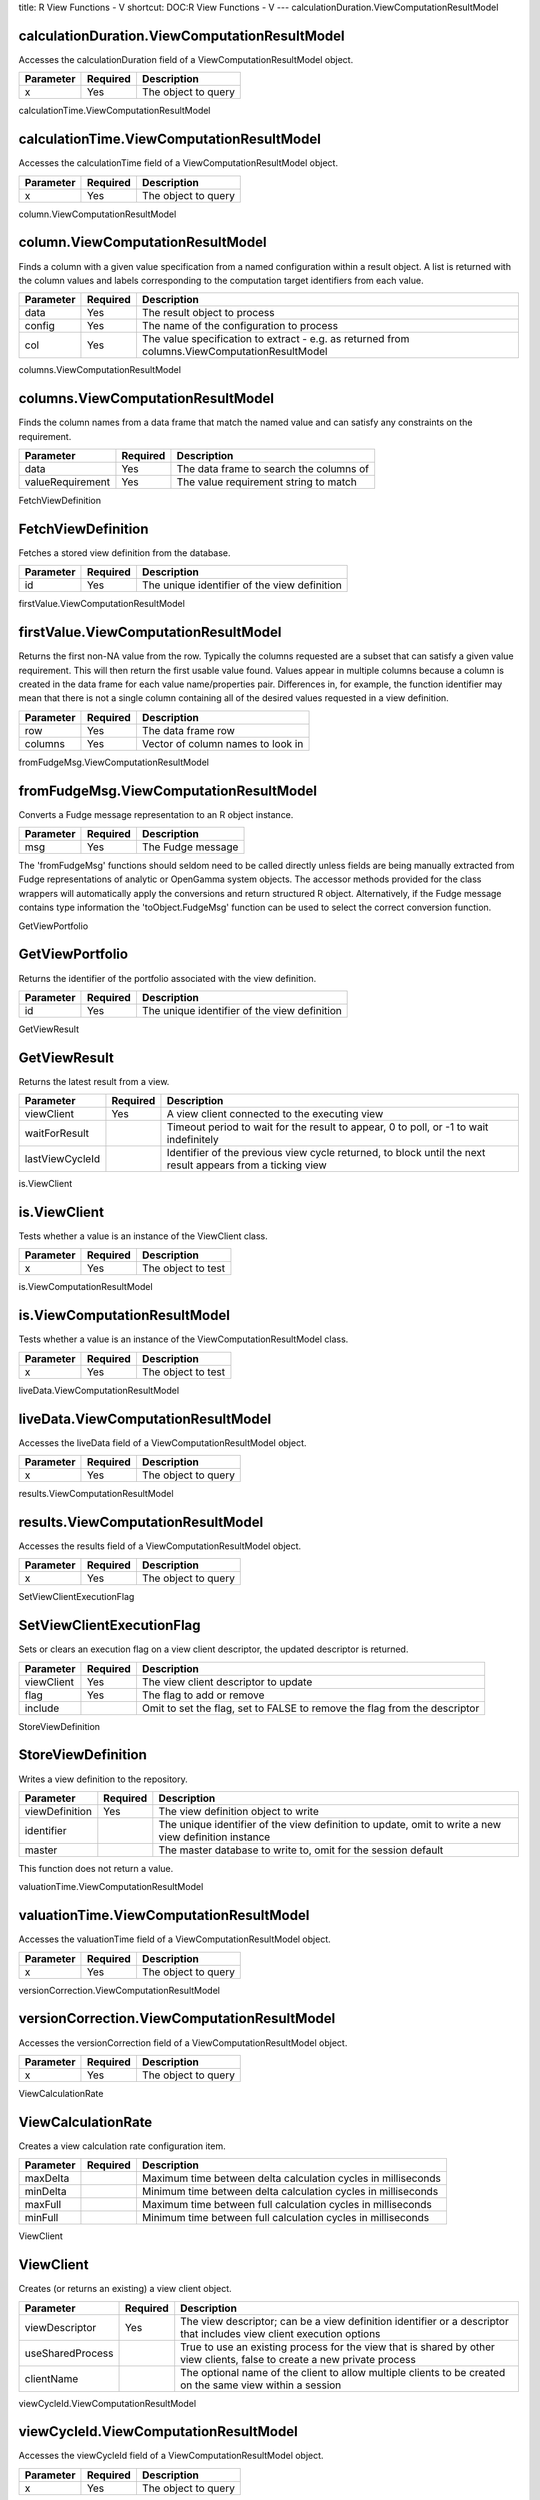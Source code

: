 title: R View Functions - V
shortcut: DOC:R View Functions - V
---
calculationDuration.ViewComputationResultModel

..............................................
calculationDuration.ViewComputationResultModel
..............................................


Accesses the calculationDuration field of a ViewComputationResultModel object.



+-----------+----------+---------------------+
| Parameter | Required | Description         |
+===========+==========+=====================+
| x         | Yes      | The object to query |
+-----------+----------+---------------------+




calculationTime.ViewComputationResultModel

..........................................
calculationTime.ViewComputationResultModel
..........................................


Accesses the calculationTime field of a ViewComputationResultModel object.



+-----------+----------+---------------------+
| Parameter | Required | Description         |
+===========+==========+=====================+
| x         | Yes      | The object to query |
+-----------+----------+---------------------+




column.ViewComputationResultModel

.................................
column.ViewComputationResultModel
.................................


Finds a column with a given value specification from a named configuration within a result object. A list is returned with the column values and labels corresponding to the computation target identifiers from each value.



+-----------+----------+-----------------------------------------------------------------------------------------------+
| Parameter | Required | Description                                                                                   |
+===========+==========+===============================================================================================+
| data      | Yes      | The result object to process                                                                  |
+-----------+----------+-----------------------------------------------------------------------------------------------+
| config    | Yes      | The name of the configuration to process                                                      |
+-----------+----------+-----------------------------------------------------------------------------------------------+
| col       | Yes      | The value specification to extract - e.g. as returned from columns.ViewComputationResultModel |
+-----------+----------+-----------------------------------------------------------------------------------------------+




columns.ViewComputationResultModel

..................................
columns.ViewComputationResultModel
..................................


Finds the column names from a data frame that match the named value and can satisfy any constraints on the requirement.



+------------------+----------+-----------------------------------------+
| Parameter        | Required | Description                             |
+==================+==========+=========================================+
| data             | Yes      | The data frame to search the columns of |
+------------------+----------+-----------------------------------------+
| valueRequirement | Yes      | The value requirement string to match   |
+------------------+----------+-----------------------------------------+




FetchViewDefinition

...................
FetchViewDefinition
...................


Fetches a stored view definition from the database.



+-----------+----------+----------------------------------------------+
| Parameter | Required | Description                                  |
+===========+==========+==============================================+
| id        | Yes      | The unique identifier of the view definition |
+-----------+----------+----------------------------------------------+




firstValue.ViewComputationResultModel

.....................................
firstValue.ViewComputationResultModel
.....................................


Returns the first non-NA value from the row. Typically the columns requested are a subset that can satisfy a given value requirement. This will then return the first usable value found. Values appear in multiple columns because a column is created in the data frame for each value name/properties pair. Differences in, for example, the function identifier may mean that there is not a single column containing all of the desired values requested in a view definition.



+-----------+----------+-----------------------------------+
| Parameter | Required | Description                       |
+===========+==========+===================================+
| row       | Yes      | The data frame row                |
+-----------+----------+-----------------------------------+
| columns   | Yes      | Vector of column names to look in |
+-----------+----------+-----------------------------------+




fromFudgeMsg.ViewComputationResultModel

.......................................
fromFudgeMsg.ViewComputationResultModel
.......................................


Converts a Fudge message representation to an R object instance.



+-----------+----------+-------------------+
| Parameter | Required | Description       |
+===========+==========+===================+
| msg       | Yes      | The Fudge message |
+-----------+----------+-------------------+



The 'fromFudgeMsg' functions should seldom need to be called directly unless fields are being manually extracted from Fudge representations of analytic or OpenGamma system objects. The accessor methods provided for the class wrappers will automatically apply the conversions and return structured R object. Alternatively, if the Fudge message contains type information the 'toObject.FudgeMsg' function can be used to select the correct conversion function.

GetViewPortfolio

................
GetViewPortfolio
................


Returns the identifier of the portfolio associated with the view definition.



+-----------+----------+----------------------------------------------+
| Parameter | Required | Description                                  |
+===========+==========+==============================================+
| id        | Yes      | The unique identifier of the view definition |
+-----------+----------+----------------------------------------------+




GetViewResult

.............
GetViewResult
.............


Returns the latest result from a view.



+-----------------+----------+------------------------------------------------------------------------------------------------------------+
| Parameter       | Required | Description                                                                                                |
+=================+==========+============================================================================================================+
| viewClient      | Yes      | A view client connected to the executing view                                                              |
+-----------------+----------+------------------------------------------------------------------------------------------------------------+
| waitForResult   |          | Timeout period to wait for the result to appear, 0 to poll, or -1 to wait indefinitely                     |
+-----------------+----------+------------------------------------------------------------------------------------------------------------+
| lastViewCycleId |          | Identifier of the previous view cycle returned, to block until the next result appears from a ticking view |
+-----------------+----------+------------------------------------------------------------------------------------------------------------+




is.ViewClient

.............
is.ViewClient
.............


Tests whether a value is an instance of the ViewClient class.



+-----------+----------+--------------------+
| Parameter | Required | Description        |
+===========+==========+====================+
| x         | Yes      | The object to test |
+-----------+----------+--------------------+




is.ViewComputationResultModel

.............................
is.ViewComputationResultModel
.............................


Tests whether a value is an instance of the ViewComputationResultModel class.



+-----------+----------+--------------------+
| Parameter | Required | Description        |
+===========+==========+====================+
| x         | Yes      | The object to test |
+-----------+----------+--------------------+




liveData.ViewComputationResultModel

...................................
liveData.ViewComputationResultModel
...................................


Accesses the liveData field of a ViewComputationResultModel object.



+-----------+----------+---------------------+
| Parameter | Required | Description         |
+===========+==========+=====================+
| x         | Yes      | The object to query |
+-----------+----------+---------------------+




results.ViewComputationResultModel

..................................
results.ViewComputationResultModel
..................................


Accesses the results field of a ViewComputationResultModel object.



+-----------+----------+---------------------+
| Parameter | Required | Description         |
+===========+==========+=====================+
| x         | Yes      | The object to query |
+-----------+----------+---------------------+




SetViewClientExecutionFlag

..........................
SetViewClientExecutionFlag
..........................


Sets or clears an execution flag on a view client descriptor, the updated descriptor is returned.



+------------+----------+---------------------------------------------------------------------------+
| Parameter  | Required | Description                                                               |
+============+==========+===========================================================================+
| viewClient | Yes      | The view client descriptor to update                                      |
+------------+----------+---------------------------------------------------------------------------+
| flag       | Yes      | The flag to add or remove                                                 |
+------------+----------+---------------------------------------------------------------------------+
| include    |          | Omit to set the flag, set to FALSE to remove the flag from the descriptor |
+------------+----------+---------------------------------------------------------------------------+




StoreViewDefinition

...................
StoreViewDefinition
...................


Writes a view definition to the repository.



+----------------+----------+------------------------------------------------------------------------------------------------------+
| Parameter      | Required | Description                                                                                          |
+================+==========+======================================================================================================+
| viewDefinition | Yes      | The view definition object to write                                                                  |
+----------------+----------+------------------------------------------------------------------------------------------------------+
| identifier     |          | The unique identifier of the view definition to update, omit to write a new view definition instance |
+----------------+----------+------------------------------------------------------------------------------------------------------+
| master         |          | The master database to write to, omit for the session default                                        |
+----------------+----------+------------------------------------------------------------------------------------------------------+



This function does not return a value.


valuationTime.ViewComputationResultModel

........................................
valuationTime.ViewComputationResultModel
........................................


Accesses the valuationTime field of a ViewComputationResultModel object.



+-----------+----------+---------------------+
| Parameter | Required | Description         |
+===========+==========+=====================+
| x         | Yes      | The object to query |
+-----------+----------+---------------------+




versionCorrection.ViewComputationResultModel

............................................
versionCorrection.ViewComputationResultModel
............................................


Accesses the versionCorrection field of a ViewComputationResultModel object.



+-----------+----------+---------------------+
| Parameter | Required | Description         |
+===========+==========+=====================+
| x         | Yes      | The object to query |
+-----------+----------+---------------------+




ViewCalculationRate

...................
ViewCalculationRate
...................


Creates a view calculation rate configuration item.



+-----------+----------+---------------------------------------------------------------+
| Parameter | Required | Description                                                   |
+===========+==========+===============================================================+
| maxDelta  |          | Maximum time between delta calculation cycles in milliseconds |
+-----------+----------+---------------------------------------------------------------+
| minDelta  |          | Minimum time between delta calculation cycles in milliseconds |
+-----------+----------+---------------------------------------------------------------+
| maxFull   |          | Maximum time between full calculation cycles in milliseconds  |
+-----------+----------+---------------------------------------------------------------+
| minFull   |          | Minimum time between full calculation cycles in milliseconds  |
+-----------+----------+---------------------------------------------------------------+




ViewClient

..........
ViewClient
..........


Creates (or returns an existing) a view client object.



+------------------+----------+--------------------------------------------------------------------------------------------------------------------------+
| Parameter        | Required | Description                                                                                                              |
+==================+==========+==========================================================================================================================+
| viewDescriptor   | Yes      | The view descriptor; can be a view definition identifier or a descriptor that includes view client execution options     |
+------------------+----------+--------------------------------------------------------------------------------------------------------------------------+
| useSharedProcess |          | True to use an existing process for the view that is shared by other view clients, false to create a new private process |
+------------------+----------+--------------------------------------------------------------------------------------------------------------------------+
| clientName       |          | The optional name of the client to allow multiple clients to be created on the same view within a session                |
+------------------+----------+--------------------------------------------------------------------------------------------------------------------------+




viewCycleId.ViewComputationResultModel

......................................
viewCycleId.ViewComputationResultModel
......................................


Accesses the viewCycleId field of a ViewComputationResultModel object.



+-----------+----------+---------------------+
| Parameter | Required | Description         |
+===========+==========+=====================+
| x         | Yes      | The object to query |
+-----------+----------+---------------------+




ViewDefinition

..............
ViewDefinition
..............


Creates a new view definition object on a portfolio.



+--------------+----------+------------------------------------------------------+
| Parameter    | Required | Description                                          |
+==============+==========+======================================================+
| name         | Yes      | The name of the view                                 |
+--------------+----------+------------------------------------------------------+
| portfolio    | Yes      | The identifier of the portfolio the view is based on |
+--------------+----------+------------------------------------------------------+
| requirements |          | The requirements on the portfolio                    |
+--------------+----------+------------------------------------------------------+




ViewId

......
ViewId
......


Returns the identifier of a view definition with a given name.



+-----------+----------+---------------------------------+
| Parameter | Required | Description                     |
+===========+==========+=================================+
| name      | Yes      | The name of the view definition |
+-----------+----------+---------------------------------+




viewProcessId.ViewComputationResultModel

........................................
viewProcessId.ViewComputationResultModel
........................................


Accesses the viewProcessId field of a ViewComputationResultModel object.



+-----------+----------+---------------------+
| Parameter | Required | Description         |
+===========+==========+=====================+
| x         | Yes      | The object to query |
+-----------+----------+---------------------+




Views

.....
Views
.....


Returns the set of current view definitions.



+-----------+----------+-------------------------------------------------------------------+
| Parameter | Required | Description                                                       |
+===========+==========+===================================================================+
| name      |          | Optional search string to match only a subset of view definitions |
+-----------+----------+-------------------------------------------------------------------+



